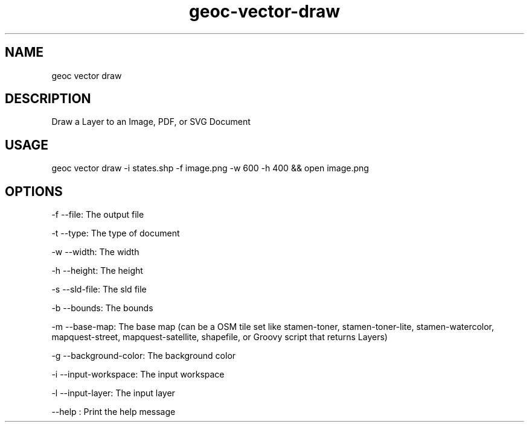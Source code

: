 .TH "geoc-vector-draw" "1" "7 January 2015" "version 0.1"
.SH NAME
geoc vector draw
.SH DESCRIPTION
Draw a Layer to an Image, PDF, or SVG Document
.SH USAGE
geoc vector draw -i states.shp -f image.png -w 600 -h 400 && open image.png
.SH OPTIONS
-f --file: The output file
.PP
-t --type: The type of document
.PP
-w --width: The width
.PP
-h --height: The height
.PP
-s --sld-file: The sld file
.PP
-b --bounds: The bounds
.PP
-m --base-map: The base map (can be a OSM tile set like stamen-toner, stamen-toner-lite, stamen-watercolor, mapquest-street, mapquest-satellite, shapefile, or Groovy script that returns Layers)
.PP
-g --background-color: The background color
.PP
-i --input-workspace: The input workspace
.PP
-l --input-layer: The input layer
.PP
--help : Print the help message
.PP
